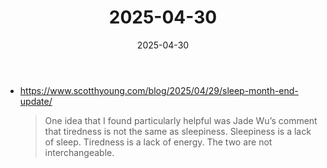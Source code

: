 :PROPERTIES:
:ID:       9718F786-37DD-41CD-AC15-2F322F77388D
:END:
#+TITLE: 2025-04-30
#+DATE: 2025-04-30
#+FILETAGS: journal

- https://www.scotthyoung.com/blog/2025/04/29/sleep-month-end-update/
  #+begin_quote
  One idea that I found particularly helpful was Jade Wu’s comment that tiredness is not the
  same as sleepiness. Sleepiness is a lack of sleep. Tiredness is a lack of energy. The two
  are not interchangeable.
  #+end_quote

